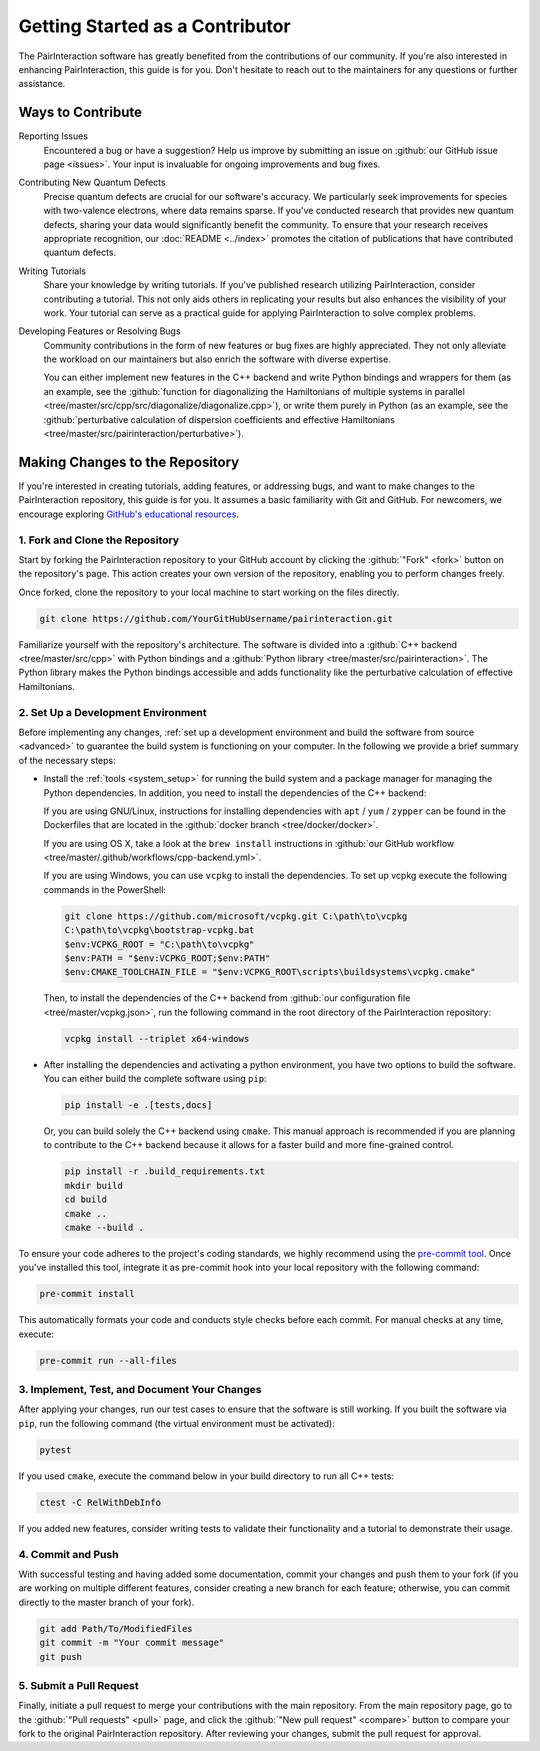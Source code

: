 .. _getting_started_as_a_contributor:

Getting Started as a Contributor
================================

The PairInteraction software has greatly benefited from the contributions of our community. If you're also interested in
enhancing PairInteraction, this guide is for you. Don't hesitate to reach out to the maintainers for any questions or
further assistance.

Ways to Contribute
------------------

Reporting Issues
    Encountered a bug or have a suggestion? Help us improve by submitting an issue on :github:`our GitHub issue page
    <issues>`. Your input is invaluable for ongoing improvements and bug fixes.

Contributing New Quantum Defects
    Precise quantum defects are crucial for our software's accuracy. We particularly seek improvements for species with
    two-valence electrons, where data remains sparse. If you've conducted research that provides new quantum defects,
    sharing your data would significantly benefit the community. To ensure that your research receives appropriate
    recognition, our :doc:`README <../index>` promotes the citation of publications that have contributed quantum
    defects.

Writing Tutorials
    Share your knowledge by writing tutorials. If you've published research utilizing PairInteraction, consider
    contributing a tutorial. This not only aids others in replicating your results but also enhances the visibility of
    your work. Your tutorial can serve as a practical guide for applying PairInteraction to solve complex problems.

Developing Features or Resolving Bugs
    Community contributions in the form of new features or bug fixes are highly appreciated. They not only alleviate the
    workload on our maintainers but also enrich the software with diverse expertise.

    You can either implement new features in the C++ backend and write Python bindings and wrappers for them (as an
    example, see the :github:`function for diagonalizing the Hamiltonians of multiple systems in parallel
    <tree/master/src/cpp/src/diagonalize/diagonalize.cpp>`), or write them purely in Python (as an example, see the
    :github:`perturbative calculation of dispersion coefficients and effective Hamiltonians
    <tree/master/src/pairinteraction/perturbative>`).

Making Changes to the Repository
--------------------------------

If you're interested in creating tutorials, adding features, or addressing bugs, and want to make changes to the
PairInteraction repository, this guide is for you. It assumes a basic familiarity with Git and GitHub. For newcomers, we
encourage exploring `GitHub's educational resources`_.

.. _github's educational resources: https://docs.github.com/en/get-started

1. Fork and Clone the Repository
~~~~~~~~~~~~~~~~~~~~~~~~~~~~~~~~

Start by forking the PairInteraction repository to your GitHub account by clicking the :github:`"Fork" <fork>` button on
the repository's page. This action creates your own version of the repository, enabling you to perform changes freely.

Once forked, clone the repository to your local machine to start working on the files directly.

.. code-block:: bash

    git clone https://github.com/YourGitHubUsername/pairinteraction.git

Familiarize yourself with the repository's architecture. The software is divided into a :github:`C++ backend
<tree/master/src/cpp>` with Python bindings and a :github:`Python library <tree/master/src/pairinteraction>`. The Python
library makes the Python bindings accessible and adds functionality like the perturbative calculation of effective
Hamiltonians.

2. Set Up a Development Environment
~~~~~~~~~~~~~~~~~~~~~~~~~~~~~~~~~~~

Before implementing any changes, :ref:`set up a development environment and build the software from source <advanced>`
to guarantee the build system is functioning on your computer. In the following we provide a brief summary of the
necessary steps:

- Install the :ref:`tools <system_setup>` for running the build system and a package manager for managing the Python
  dependencies. In addition, you need to install the dependencies of the C++ backend:

  If you are using GNU/Linux, instructions for installing dependencies with ``apt`` / ``yum`` / ``zypper`` can be found
  in the Dockerfiles that are located in the :github:`docker branch <tree/docker/docker>`.

  If you are using OS X, take a look at the ``brew install`` instructions in :github:`our GitHub workflow
  <tree/master/.github/workflows/cpp-backend.yml>`.

  If you are using Windows, you can use ``vcpkg`` to install the dependencies. To set up vcpkg execute the following
  commands in the PowerShell:

  .. code-block:: bash

      git clone https://github.com/microsoft/vcpkg.git C:\path\to\vcpkg
      C:\path\to\vcpkg\bootstrap-vcpkg.bat
      $env:VCPKG_ROOT = "C:\path\to\vcpkg"
      $env:PATH = "$env:VCPKG_ROOT;$env:PATH"
      $env:CMAKE_TOOLCHAIN_FILE = "$env:VCPKG_ROOT\scripts\buildsystems\vcpkg.cmake"

  Then, to install the dependencies of the C++ backend from :github:`our configuration file <tree/master/vcpkg.json>`,
  run the following command in the root directory of the PairInteraction repository:

  .. code-block:: bash

      vcpkg install --triplet x64-windows

- After installing the dependencies and activating a python environment, you have two options to build the software. You
  can either build the complete software using ``pip``:

  .. code-block:: bash

      pip install -e .[tests,docs]

  Or, you can build solely the C++ backend using ``cmake``. This manual approach is recommended if you are planning to
  contribute to the C++ backend because it allows for a faster build and more fine-grained control.

  .. code-block:: bash

      pip install -r .build_requirements.txt
      mkdir build
      cd build
      cmake ..
      cmake --build .

To ensure your code adheres to the project's coding standards, we highly recommend using the `pre-commit tool`_. Once
you've installed this tool, integrate it as pre-commit hook into your local repository with the following command:

.. code-block:: bash

    pre-commit install

This automatically formats your code and conducts style checks before each commit. For manual checks at any time,
execute:

.. code-block:: bash

    pre-commit run --all-files

.. _pre-commit tool: https://pre-commit.com

3. Implement, Test, and Document Your Changes
~~~~~~~~~~~~~~~~~~~~~~~~~~~~~~~~~~~~~~~~~~~~~

After applying your changes, run our test cases to ensure that the software is still working. If you built the software
via ``pip``, run the following command (the virtual environment must be activated):

.. code-block:: bash

    pytest

If you used ``cmake``, execute the command below in your build directory to run all C++ tests:

.. code-block:: bash

    ctest -C RelWithDebInfo

If you added new features, consider writing tests to validate their functionality and a tutorial to demonstrate their
usage.

4. Commit and Push
~~~~~~~~~~~~~~~~~~

With successful testing and having added some documentation, commit your changes and push them to your fork (if you are
working on multiple different features, consider creating a new branch for each feature; otherwise, you can commit
directly to the master branch of your fork).

.. code-block:: bash

    git add Path/To/ModifiedFiles
    git commit -m "Your commit message"
    git push

5. Submit a Pull Request
~~~~~~~~~~~~~~~~~~~~~~~~

Finally, initiate a pull request to merge your contributions with the main repository. From the main repository page, go
to the :github:`"Pull requests" <pull>` page, and click the :github:`"New pull request" <compare>` button to compare
your fork to the original PairInteraction repository. After reviewing your changes, submit the pull request for
approval.
